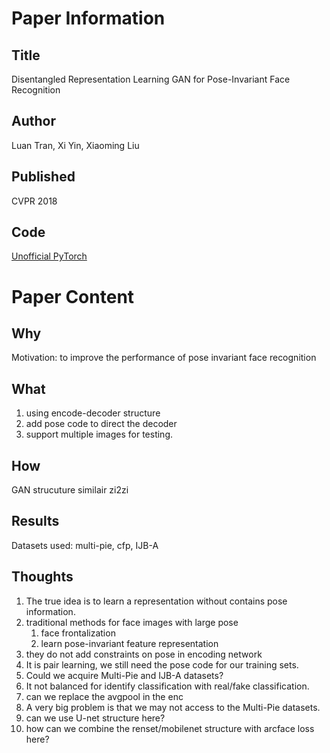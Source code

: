 * Paper Information
** Title
Disentangled Representation Learning GAN for Pose-Invariant Face Recognition

** Author
Luan Tran, Xi Yin, Xiaoming Liu

** Published
CVPR 2018

** Code
[[https://github.com/kayamin/DR-GAN][Unofficial PyTorch]]

* Paper Content
** Why
Motivation: to improve the performance of pose invariant face recognition

** What
1. using encode-decoder structure
2. add pose code to direct the decoder
3. support multiple images for testing.
   
** How
GAN strucuture similair zi2zi

** Results
Datasets used: multi-pie, cfp, IJB-A

** Thoughts
1. The true idea is to learn a representation without contains pose information.
2. traditional methods for face images with large pose
   1. face frontalization
   2. learn pose-invariant feature representation
3. they do not add constraints on pose in encoding network
4. It is pair learning, we still need the pose code for our training sets.
5. Could we acquire Multi-Pie and IJB-A datasets?
6. It not balanced for identify classification with real/fake classification.
7. can we replace the avgpool in the enc
8. A very big problem is that we may not access to the Multi-Pie datasets.
9. can we use U-net structure here?
10. how can we combine the renset/mobilenet structure with arcface loss here?
